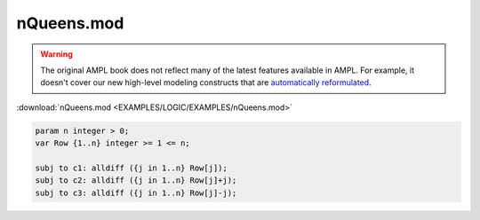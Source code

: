 nQueens.mod
===========


.. warning::
    The original AMPL book does not reflect many of the latest features available in AMPL.
    For example, it doesn't cover our new high-level modeling constructs that are `automatically reformulated <https://mp.ampl.com/model-guide.html>`_.

:download:`nQueens.mod <EXAMPLES/LOGIC/EXAMPLES/nQueens.mod>`

.. code-block:: ampl

    
    param n integer > 0;
    var Row {1..n} integer >= 1 <= n;
    
    subj to c1: alldiff ({j in 1..n} Row[j]);
    subj to c2: alldiff ({j in 1..n} Row[j]+j);
    subj to c3: alldiff ({j in 1..n} Row[j]-j);
